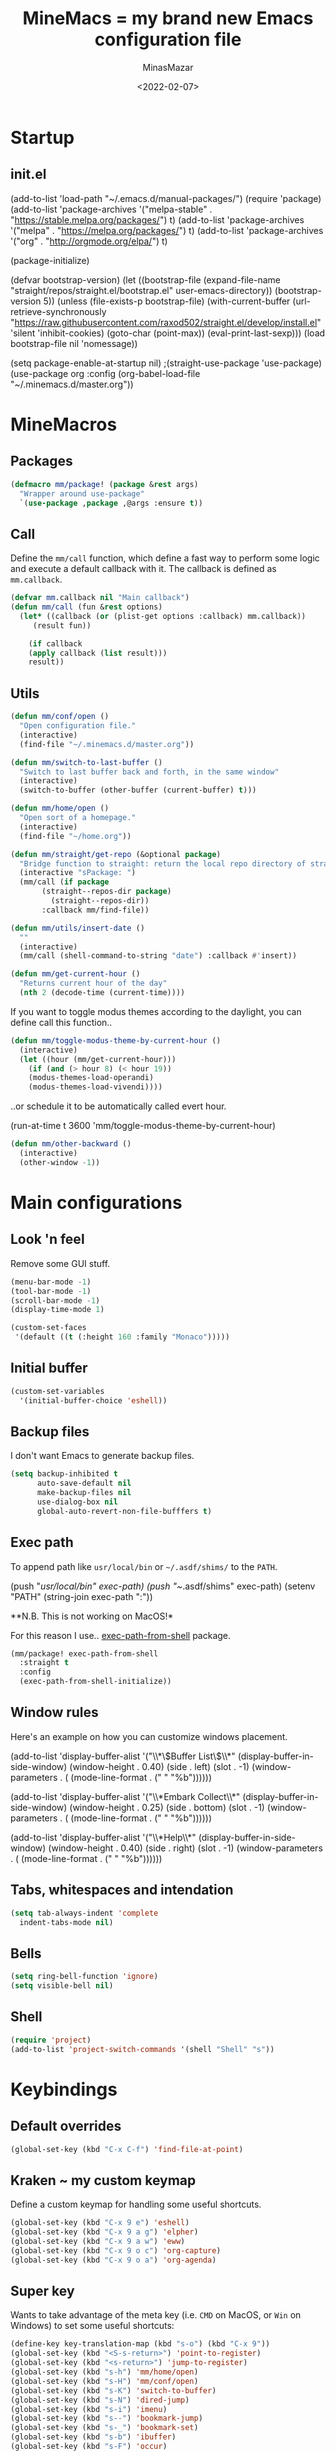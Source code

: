 #+title: MineMacs = my brand new Emacs configuration file
#+date: <2022-02-07>
#+author: MinasMazar
#+email: minasmazar@gmail.com
#+property: header-args :comments yes

* Startup
** init.el
#+begin_example emacs-lisp :tangle ~/.emacs.d/init.el
(add-to-list 'load-path "~/.emacs.d/manual-packages/")
(require 'package)
(add-to-list 'package-archives '("melpa-stable" . "https://stable.melpa.org/packages/") t)
(add-to-list 'package-archives '("melpa" . "https://melpa.org/packages/") t)
(add-to-list 'package-archives '("org" . "http://orgmode.org/elpa/") t)

(package-initialize)

(defvar bootstrap-version)
(let ((bootstrap-file
       (expand-file-name "straight/repos/straight.el/bootstrap.el" user-emacs-directory))
      (bootstrap-version 5))
  (unless (file-exists-p bootstrap-file)
    (with-current-buffer
	(url-retrieve-synchronously
	 "https://raw.githubusercontent.com/raxod502/straight.el/develop/install.el"
	 'silent 'inhibit-cookies)
      (goto-char (point-max))
      (eval-print-last-sexp)))
  (load bootstrap-file nil 'nomessage))

(setq package-enable-at-startup nil)
					;(straight-use-package 'use-package)
(use-package org
  :config
  (org-babel-load-file "~/.minemacs.d/master.org"))
#+end_src
* MineMacros
** Packages
#+begin_src emacs-lisp
  (defmacro mm/package! (package &rest args)
    "Wrapper around use-package"
    `(use-package ,package ,@args :ensure t))
#+end_src
** Call
Define the =mm/call= function, which define a fast way to perform some logic and execute a default callback with it.
The callback is defined as =mm.callback=.
#+begin_src emacs-lisp
  (defvar mm.callback nil "Main callback")
  (defun mm/call (fun &rest options)
    (let* ((callback (or (plist-get options :callback) mm.callback))
	   (result fun))

      (if callback
	  (apply callback (list result)))
      result))
#+end_src
** Utils
#+begin_src emacs-lisp
  (defun mm/conf/open ()
    "Open configuration file."
    (interactive)
    (find-file "~/.minemacs.d/master.org"))
#+end_src

#+begin_src emacs-lisp
(defun mm/switch-to-last-buffer ()
  "Switch to last buffer back and forth, in the same window"
  (interactive)
  (switch-to-buffer (other-buffer (current-buffer) t)))
#+end_src

#+begin_src emacs-lisp
  (defun mm/home/open ()
    "Open sort of a homepage."
    (interactive)
    (find-file "~/home.org"))
#+end_src

#+begin_src emacs-lisp
  (defun mm/straight/get-repo (&optional package)
    "Bridge function to straight: return the local repo directory of straight"
    (interactive "sPackage: ")
    (mm/call (if package
		 (straight--repos-dir package)
	       (straight--repos-dir))
	     :callback mm/find-file))
#+end_src

#+begin_src emacs-lisp
  (defun mm/utils/insert-date ()
    ""
    (interactive)
    (mm/call (shell-command-to-string "date") :callback #'insert))
#+end_src

#+begin_src emacs-lisp
  (defun mm/get-current-hour ()
    "Returns current hour of the day"
    (nth 2 (decode-time (current-time))))
#+end_src

If you want to toggle modus themes according to the daylight, you
can define call this function..

#+begin_src emacs-lisp
  (defun mm/toggle-modus-theme-by-current-hour ()
    (interactive)
    (let ((hour (mm/get-current-hour)))
      (if (and (> hour 8) (< hour 19))
      (modus-themes-load-operandi)
      (modus-themes-load-vivendi))))
#+end_src

..or schedule it to be automatically called evert hour.

#+begin_example emacs-lisp
(run-at-time t 3600 'mm/toggle-modus-theme-by-current-hour)
#+end_example

#+begin_src emacs-lisp
  (defun mm/other-backward ()
    (interactive)
    (other-window -1))
#+end_src
* Main configurations
** Look 'n feel
Remove some GUI stuff.
#+begin_src emacs-lisp
  (menu-bar-mode -1)
  (tool-bar-mode -1)
  (scroll-bar-mode -1)
  (display-time-mode 1)
#+end_src


#+begin_src emacs-lisp
  (custom-set-faces
   '(default ((t (:height 160 :family "Monaco")))))
#+end_src
** Initial buffer
#+begin_src emacs-lisp
  (custom-set-variables
    '(initial-buffer-choice 'eshell))
#+end_src
** Backup files
  I don't want Emacs to generate backup files.

  #+begin_src emacs-lisp
    (setq backup-inhibited t
          auto-save-default nil
          make-backup-files nil
          use-dialog-box nil
          global-auto-revert-non-file-bufffers t)
  #+end_src
** Exec path
To append path like ~usr/local/bin~ or ~~/.asdf/shims/~ to the ~PATH~.

#+begin_example emacs-lisp
(push "/usr/local/bin" exec-path)
(push "~/.asdf/shims" exec-path)
(setenv "PATH" (string-join exec-path ":"))
#+end_example

**N.B. This is not working on MacOS!*

For this reason I use.. [[https://github.com/purcell/exec-path-from-shell][exec-path-from-shell]] package.

#+begin_src emacs-lisp
  (mm/package! exec-path-from-shell
    :straight t
    :config
    (exec-path-from-shell-initialize))
#+end_src
** Window rules
Here's an example on how you can customize windows placement.

#+begin_example emacs-lisp
  (add-to-list 'display-buffer-alist '("\\*\\(Buffer List\\)\\*"
                                        (display-buffer-in-side-window)
                                        (window-height . 0.40)
                                        (side . left)
                                        (slot . -1)
                                        (window-parameters . (
                                        (mode-line-format . (" " "%b"))))))

  (add-to-list 'display-buffer-alist '("\\*Embark Collect\\*"
                                        (display-buffer-in-side-window)
                                        (window-height . 0.25)
                                        (side . bottom)
                                        (slot . -1)
                                        (window-parameters . (
                                        (mode-line-format . (" " "%b"))))))

  (add-to-list 'display-buffer-alist '("\\*Help\\*"
                                        (display-buffer-in-side-window)
                                        (window-height . 0.40)
                                        (side . right)
                                        (slot . -1)
                                        (window-parameters . (
                                        (mode-line-format . (" " "%b"))))))
#+end_example

** Tabs, whitespaces and intendation
#+begin_src emacs-lisp
  (setq tab-always-indent 'complete
	indent-tabs-mode nil)
#+end_src
** Bells
#+begin_src emacs-lisp
  (setq ring-bell-function 'ignore)
  (setq visible-bell nil)
#+end_src

** Shell
#+begin_src emacs-lisp
  (require 'project)
  (add-to-list 'project-switch-commands '(shell "Shell" "s"))
#+end_src

* Keybindings
** Default overrides

#+begin_src emacs-lisp
  (global-set-key (kbd "C-x C-f") 'find-file-at-point)
#+end_src
** Kraken ~ my custom keymap
Define a custom keymap for handling some useful shortcuts.

#+begin_src emacs-lisp
  (global-set-key (kbd "C-x 9 e") 'eshell)
  (global-set-key (kbd "C-x 9 a g") 'elpher)
  (global-set-key (kbd "C-x 9 a w") 'eww)
  (global-set-key (kbd "C-x 9 o c") 'org-capture)
  (global-set-key (kbd "C-x 9 o a") 'org-agenda)
#+end_src

** Super key
Wants to take advantage of the meta key (i.e. ~CMD~ on MacOS, or ~Win~ on Windows) to set some useful shortcuts:

#+begin_src emacs-lisp
  (define-key key-translation-map (kbd "s-o") (kbd "C-x 9"))
  (global-set-key (kbd "<S-s-return>") 'point-to-register)
  (global-set-key (kbd "<s-return>") 'jump-to-register)
  (global-set-key (kbd "s-h") 'mm/home/open)
  (global-set-key (kbd "s-H") 'mm/conf/open)
  (global-set-key (kbd "s-K") 'switch-to-buffer)
  (global-set-key (kbd "s-N") 'dired-jump)
  (global-set-key (kbd "s-i") 'imenu)
  (global-set-key (kbd "s--") 'bookmark-jump)
  (global-set-key (kbd "s-_") 'bookmark-set)
  (global-set-key (kbd "s-b") 'ibuffer)
  (global-set-key (kbd "s-F") 'occur)
  (global-set-key (kbd "s-r") 'query-replace)
  (global-set-key (kbd "s-e") 'dabbrev-expand)
  (global-set-key (kbd "s-1") 'delete-other-windows)
  (global-set-key (kbd "s-3") 'split-window-horizontally)
  (global-set-key (kbd "s-2") 'split-window-vertically)
  (global-set-key (kbd "s-0") 'delete-window)
  (global-set-key (kbd "s-w") 'other-window)
  (global-set-key (kbd "s-W") 'maximize-window)
  (global-set-key (kbd "s-R") 'query-replace-regexp)
  (global-set-key (kbd "s-p") 'project-switch-to-buffer)
  (global-set-key (kbd "s-P") 'project-find-file)
  (global-set-key (kbd "s-t") 'rgrep)
  (global-set-key (kbd "s-[") 'previous-buffer)
  (global-set-key (kbd "s-]") 'next-buffer)
  (global-set-key (kbd "s-)") 'kill-this-buffer)
  (global-set-key (kbd "s-\\") 'other-frame)
  (global-set-key (kbd "s-=") 'balance-windows)
  (global-set-key (kbd "s-<backspace>") 'window-toggle-side-windows)
#+end_src

Override ~isearch-mode-map~

#+begin_src emacs-lisp
  (define-key isearch-mode-map (kbd "C-p") 'isearch-repeat-backward)
  (define-key isearch-mode-map (kbd "C-n") 'isearch-repeat-forward)
  (define-key isearch-mode-map (kbd "<tab>") 'isearch-repeat-forward)
  (define-key isearch-mode-map (kbd "<S-tab>") 'isearch-repeat-backward)
#+end_src

Add shortcut in translation map which basically are fast access to ~C-x~ and ~C-c~.

#+begin_src emacs-lisp
  (define-key key-translation-map (kbd "s-k") (kbd "M-x"))
  (define-key key-translation-map (kbd "s-m") (kbd "C-x"))
  (define-key key-translation-map (kbd "s-M") (kbd "C-c"))
#+end_src
** No meta (alt)?
For some reason you can't use the ~alt~ key on your keyboard? (It happens to me with Iterm + ssh + emacsclient session) and for some reason you don't want to solve this issue configuring Iterm or else? In this case you use this workaround, remapping some core keybinding like ~C-k~ and ~C-l~.

#+begin_example emacs-lisp
  (global-set-key (kbd "C-k") 'execute-extended-command)
  (global-set-key (kbd "C-K") 'kill-visual-line)
  (global-set-key (kbd "C-l") 'god-local-mode)
  (global-set-key (kbd "C-L") 'recenter-top-bottom)
#+end_example

** Mouse bindings
#+begin_src emacs-lisp
  (global-set-key [mouse-3] 'quit-window)
  (global-set-key [mouse-4] 'switch-to-buffer)
  (global-set-key [mouse-5] 'previous-buffer)
  (global-set-key [mouse-6] 'next-buffer)
#+end_src
* Editing
*** Indentation
#+begin_src emacs-lisp
  (setq indent-tabs-mode nil)
#+end_src
*** Autocompletion with Company
A basic auto-completion package.

#+begin_src emacs-lisp
(mm/package! company
  :config
  (global-company-mode))
#+end_src
*** Highlight and markers

#+begin_src emacs-lisp
  (show-paren-mode t)
#+end_src
*** Parenthesis
#+begin_src emacs-lisp
  (mm/package! rainbow-mode)
#+end_src
* [[https://protesilaos.com/emacs/mct#content][mct]]
#+begin_src emacs-lisp
  (mm/package! mct
		  :config
		  (mct-mode 1)
		  :custom
		  (mct-completion-passlist '(imenu)))
#+end_src
* [[https://github.com/oantolin/embark][Embark]]
#+begin_src emacs-lisp
  (mm/package! embark
		  :bind*
		  ("C-," . embark-act)
		  (:map embark-general-map
			("C-w" . browse-url))
		  (:map embark-url-map
			("c" . browse-url-chrome)
			("f" . browse-url-firefox))
		  (:map  embark-file-map
			 ("p" . project-find-file)
			 ("b" . project-switch-to-buffer)))
#+end_src
* God mode

#+begin_quote
NOTE: Emacs 25.1 is required for this package to work well.


This is a global minor mode for entering Emacs commands without modifier keys. It's similar to Vim's separation of command mode and insert mode.

All existing key bindings will work in God mode. It's only there to reduce your usage of modifier keys.
#+end_quote

[[https://github.com/emacsorphanage/god-mode][God-mode]] aims to ease keychord immision. You can easily switch it on/off via ~s-n~ shortcut. I use took inspiration from [[https://www.vim.org][vim]], so when in god-mode you can just hit ~i~ (to deactivate god-mode, something resembling the activation of /insert/ mode in vim) or ~u~ for /undo.

#+begin_src emacs-lisp
  (mm/package! god-mode
    :config
    (god-mode)
    (global-set-key (kbd "s-n") 'god-local-mode)
    (define-key god-local-mode-map (kbd "i") 'god-local-mode)
    (define-key god-local-mode-map (kbd "u") 'undo)
    (define-key god-local-mode-map (kbd "U") 'undo-redo)
    (define-key god-local-mode-map (kbd ".") 'repeat)
    (define-key god-local-mode-map (kbd ">") 'end-of-buffer)
    (define-key god-local-mode-map (kbd "<") 'beginning-of-buffer)
    (define-key god-local-mode-map (kbd "[") #'backward-paragraph)
    (define-key god-local-mode-map (kbd "]") #'forward-paragraph)

    (defun mm/god-mode-enabled ()
      (setq mm/god-mode-status 1)
      (setq cursor-type 'box))
    (defun mm/god-mode-disabled ()
      (setq mm/god-mode-status nil)
      (setq cursor-type 'bar))
    (add-hook 'god-mode-enabled-hook 'mm/god-mode-enabled)
    (add-hook 'god-mode-disabled-hook 'mm/god-mode-disabled)

    (defun mm/mode-line-god-mode-indicator ()
      (if mm/god-mode-status " *G* " "i "))

    (add-to-list 'mode-line-format '(:eval (mm/mode-line-god-mode-indicator))))
#+end_src

Avoid to have god-mode active on certain major modes.
#+begin_example emacs-lisp
(setq god-exempt-major-modes (append god-exempt-major-modes '(
                                                                  elfeed-search-mode
                                                                  elfeed-show-mode
                                                                  erc-mode
                                                                  vterm-mode
								  compiation-mode
                                                                  )))
#+end_example

These are some experimental overrides for =god-mode=, trying to discover different and new ways to interact and integrate Emacs with my personal workflow.
The code block is just an example and won't be evaluated by default. You can comment out or copy/paste into your =custom.el=.
#+begin_example emacs-lisp
  (define-key god-local-mode-map (kbd "SPC") 'execute-extended-command)
  (define-key god-local-mode-map (kbd "RET") 'eshell)
  (add-to-list 'display-buffer-alist '("\\*eshell\\*"
                                        (display-buffer-in-side-window)
                                        (window-height . 0.25)
                                        (side . bottom)
                                        (slot . -1)
                                        (window-parameters . (
                                        (mode-line-format . (" " "%b"))))))
#+end_example

* Save history
#+begin_src emacs-lisp
  (mm/package! savehist
		  :init
		  (savehist-mode))
#+end_src
* Orderless
#+begin_src emacs-lisp
  (mm/package! orderless
		  :custom
		  (completion-styles '(
				       orderless
					  ;substring
					  ;initials
					  ;flex
				       partial-completion
				       )))
#+end_src
* Major modes
** Dired
#+begin_src emacs-lisp
  (setq dired-dwim-target t)
  (add-hook 'dired-mode-hook 'dired-hide-details-mode)
#+end_src
** Elisp
Main customizations for programming in ~elisp~.

#+begin_src emacs-lisp :tangle no
  (define-key emacs-lisp-mode-map (kbd "s-j") 'eval-print-last-sexp)
#+end_src
** Compilation
#+begin_src emacs-lisp
  (setq compilation-scroll-output t)
#+end_src
* Internet surfing
** eww and browse-url
Set ~eww~ as default handler browser, but I usually open some stuff with external browsers. This is an easy example of how it works: just map a regexp to match the URL.

#+begin_src emacs-lisp
  (setq browse-url-handlers
      '(("atlassian" . browse-url-chrome)
	 ("github" . browse-url-chrome)
	 ("twitter" . browse-url-firefox)
	 ("youtu\.?be" . browse-url-firefox)
	 ("." . eww-browse-url)))
#+end_src

Don't show images by default.

#+begin_src emacs-lisp
  (setq shr-inhibit-images t)
#+end_src
** Gemini & Gopher
#+begin_src emacs-lisp
  (mm/package! elpher
    :custom
    (elpher-open-urls-with-eww . nil))
  (mm/package! gemini-mode)
#+end_src
* Eshell
An example of some aliases for eshell. Note =aliases= which reveal the default filename where aliases are saved.
#+begin_example emacs-lisp
alias aliases find-file $user-emacs-directory/eshell/alias
alias ff find-file $1
alias ll ls -lha $1
#+end_example

To execute a shell command instead of a built-in Eshell command, prepend the command with a =*=.

* News (Gnus)
Configuring GNUS.
#+begin_src emacs-lisp
  (add-hook 'gnus-mode-hook 'gnus-topic-mode)
#+end_src

From https://www.emacswiki.org/emacs/GnusGmail

#+begin_example emacs-lisp
  (setq user-mail-address "<EMAIL_ADDRESS>"
	user-full-name "<FULL NAME>"
	mml-secure-openpgp-signers '("YOUR KEY ID"))

  (setq gnus-select-method
	'(nnimap "gmail"
		 (nnimap-address "imap.example.com")  ; it could also be imap.googlemail.com if that's your server.
		 (nnimap-server-port "imaps")
		 (nnimap-stream ssl)))

  (setq message-send-mail-function 'smtpmail-send-it
	smtpmail-smtp-server "smtp.example.com"
	smtpmail-smtp-service 465
        smtpmail-stream-type 'starttls
	gnus-ignored-newsgroups "^to\\.\\|^[0-9. ]+\\( \\|$\\)\\|^[\"]\"[#'()]")
#+end_example

From https://www.emacswiki.org/emacs/DefaultEncrypt

#+begin_quote
Gnus supports GnuPG via the insertion of so-called MML secure tags,
which contain encryption instructions to be performed before a message
is sent.
#+end_quote

#+begin_src emacs-lisp
(add-hook 'message-setup-hook 'mml-secure-message-sign-pgpmime)
#+end_src

* Must have packages!
#+begin_src emacs-lisp
  (mm/package! magit
    :config
    (add-to-list 'project-switch-commands '(magit-status "Git" "m"))
    (transient-append-suffix 'magit-rebase "-d" '("-D" "Ingore date" "--ignore-date"))
    (transient-append-suffix 'magit-rebase "-r" '("-A" "Set Author" "--author")))
  (mm/package! bongo)
  (mm/package! restclient)
#+end_src
* Diary
Set diary file
#+begin_src emacs-lisp
  (setq diary-file "~/Dropbox/org/diary"
    calendar-mark-diary-entries-flag t)
#+end_src
This is a really basic configuration of org-agenda and capture features.
* Org-mode
#+begin_src emacs-lisp
  (bind-key "M-p" #'org-move-subtree-up org-mode-map)
  (bind-key "M-n" #'org-move-subtree-down org-mode-map)
#+end_src
** Agenda
Let Agenda include diary entries.
#+begin_src emacs-lisp
(setq org-agenda-include-diary t)
#+end_src
*** Templates
#+begin_example emacs-lisp
  (setq org-directory "~/Dropbox/org/"
	org-agenda-files '("~/Dropbox/org/")
	org-default-notes-file "~/Dropbox/org/notes.org"
	org-todo-keywords '((sequence "TODO" "IN-PROGRESS" "ON-HOLD" "|" "DONE"))
	org-capture-templates '(("p" "Personal stuff")
				("pt" "Scheduled task" entry
				 (file "~/Dropbox/org/notes.org")
				 "* TODO %? :task:\n%^t\n%i" :empty-lines 1)
				("pb" "Bookmark" entry
				 (file "~/Dropbox/org/notes.org")
				 "* %? :bookmark:\n%i" :empty-lines 1)
				("pn" "Note" entry
				 (file "~/Dropbox/org/notes.org")
				 "* %?\n%i")
				("w" "Work stuff")
				("wt" "Scheduled task" entry
				 (file "~/Dropbox/org/work.org")
				 "** TODO %?\n%^t\n%i" :empty-lines 1)
				("wb" "Bookmarks" entry
				 (file "~/Dropbox/org/work.org")
				 "** %? :bookmark:\n%i" :empty-lines 1)
				("wn" "Note" entry
				 (file "~/Dropbox/org/work.org")
				 "* %?\n%i")))
#+end_example

** Knowledge base (Org-Roam)
This is an example configuration for org-roam.
#+begin_example emacs-lisp
  (mm/package! org-roam
    :bind
    ("C-x 9 o f" . org-roam-find-node)
    :custom
    (org-roam-directory "~/Dropbox/org/roam"))
   #+end_example
* EPG/GPG

This setting enables Emacs to ask pinentry via minibuffer.

#+begin_src emacs-lisp
  (setq epa-pinentry-mode 'loopback)
#+end_src
* Custom file
Set and load custom file.
#+begin_src emacs-lisp
(setq custom-file "~/.minemacs.d/custom.el")
(load custom-file 'noerrors 'nomessage)
#+end_src
* Modules
Define macro to operate on modules.
#+begin_src emacs-lisp
  (defun mm/modules/load (module)
    "Load module."
    (interactive "s")
    (let* ((module-org-file (format "~/.minemacs.d/modules/%s.org" module))
	   (module-el-file (format "~/.minemacs.d/modules/%s.el" module))
	   (org-exists (file-exists-p module-org-file))
	   (el-exists (file-exists-p module-el-file)))
       (message (format "try loading %s %s" module-org-file org-exists))
       (if org-exists
	 (progn
	   (org-babel-load-file module-org-file)
	   module-org-file)
	 (progn
	   (load module-el-file 'noerrors)
	   module-el-file))))
#+end_src

Define a list of external modules. If you want to avoid some of them to be loaded you can comment out.

#+begin_src emacs-lisp
  (defvar mm/modules '(consult ide ui-fancy fun-and-misc i18n hydra)
    "Module to load")
#+end_src

Load external modules if present.

#+begin_src emacs-lisp
  (defun mm/modules/load-all (&optional modules)
    "Load all modules defined in mm/modules"
    (interactive)
    (let ((modules mm/modules))
      (dolist (module modules)
	  (mm/modules/load module))))
#+end_src
* Learning Emacs
** File variables
For each buffer you can define some custom variables, like the preferred major mode.
In this example you can disable =olivetti-mode= by simply adding this
comment at the beginning of the file.

#+begin_example emacs-lisp
# -*- olivetti-mode: nil; -*-
#+end_example

You can also use the command =add-file-local-variable-prop-line=.

** Directory variables
You can set variables for a particular project (directory) this way (for more information see "(emacs) Directory Variables").

#+begin_example emacs-lisp
     ;;; Directory Local Variables
     ((sql-mode . ((sql-postgres-login-params . '((user :default "my_project_dir")
     (database :default "my_project_dir_development")
     (server :default "localhost")
#+end_example

** Regular Expression Syntax

Here is the syntax used by Emacs for regular expressions. Any character matches itself, except for the list below.

The following characters are special : . * + ? ^ $ \ [

Between brackets [], the following are special : ] - ^

Many characters are special when they follow a backslash – see below.
#+begin_quote
  .        any character (but newline)
  *        previous character or group, repeated 0 or more time
  +        previous character or group, repeated 1 or more time
  ?        previous character or group, repeated 0 or 1 time
  ^        start of line
  $        end of line
  [...]    any character between brackets
  [^..]    any character not in the brackets
  [a-z]    any character between a and z
  \        prevents interpretation of following special char
  \|       or
  \w       word constituent
  \b       word boundary
  \sc      character with c syntax (e.g. \s- for whitespace char)
  \( \)    start\end of group
  \< \>    start\end of word
  \_< \_>  start\end of symbol
  \` \'    start\end of buffer\string
  \1       string matched by the first group
  \n       string matched by the nth group
  \{3\}    previous character or group, repeated 3 times
  \{3,\}   previous character or group, repeated 3 or more times
  \{3,6\}  previous character or group, repeated 3 to 6 times
  \=       match succeeds if it is located at point
*?, +?, and ?? are non-greedy versions of *, +, and ? – see NonGreedyRegexp. Also, \W, \B, and \Sc match any character that does not match \w, \b, and \sc.

Characters are organized by category. Use C-u C-x = to display the category of the character under the cursor.

\ca      ascii character
\Ca      non-ascii character (newline included)
\cl      latin character
\cg      greek character
Here are some syntax classes that can be used between brackets, e.g. [[:upper:]\|[:digit:]\.].

[:digit:]  a digit, same as [0-9]
[:alpha:]  a letter (an alphabetic character)
[:alnum:]  a letter or adigit (an alphanumeric character ()
[:upper:]  a letter in uppercase
[:space:]  a whitespace character, as defined by the syntax table
[:xdigit:] an hexadecimal digit
[:cntrl:]  a control character
[:ascii:]  an ascii character
Syntax classes:

\s-   whitespace character        \s/   character quote character
\sw   word constituent            \s$   paired delimiter
\s_   symbol constituent          \s'   expression prefix
\s.   punctuation character       \s<   comment starter
\s(   open delimiter character    \s>   comment ender
\s)   close delimiter character   \s!   generic comment delimiter
\s"   string quote character      \s|   generic string delimiter
\s\   escape character
#+end_quote
** Vectors
Get an element from a vector
#+BEGIN_EXAMPLE emacs-lisp
  ;; get a element from vector
  (aref ["a" "b" "c"] 0) ; ⇒ "a"
  ;; get a element from vector
  (elt ["a" "b" "c"] 0) ; ⇒ "a"
#+END_EXAMPLE
What's the difference between =aref= and =elt=?
=elt= is more general. It works on vector and list. But if you know
it's vector, you should use =aref=, because it's precise and faster.
** Timers
You can run specified function at specified time and with a specific timeout! Check out [[https://www.gnu.org/software/emacs/manual/html_node/elisp/Timers.html][the doc]] for more information.

#+BEGIN_QUOTE
The list-timers command lists all the currently active timers. There’s
only one command available in the buffer displayed: c
(timer-list-cancel) that will cancel the timer on the line under
point.
#+END_QUOTE
** Useful commands
*** Proced (get UNIX processes list)
** List of useful commands or variables
- =proced= (get UNIX processes list)
- =add-file-local-variable-prop-line=
- =org-startup-folded=
- =run-at-time= / =list-timers=
- =kmacro-to-register=
- =completion-at-point= (C-M-i or M-TAB)
- =initial-buffer-choice=
- =comint-scroll-to-bottom-on-output=
- =shr-inhibit-images=
- =find-name-dired=
- =dired-listing-switches=
* Credits
I would like to thanks:
- [[http://kelvinh.github.io/][Kelvin Hu]] for his [[https://github.com/kelvinh/.emacs.d][emacs configuration]] and the idea to write it in a *literate style*.
- [[http://www.howardism.org/][Howard Abrams]] for his [[https://github.com/howardabrams/dot-files][dotfiles]].
- [[https://github.com/aaronbieber][Aaron Bieber]] for his dotfiles and for the wonderful speech [[https://www.youtube.com/watch?v%3DJWD1Fpdd4Pc][Evil Mode: Or, How I Learned to Stop Worrying and Love Emacs]] that makes me *fall in love* with Emacs. ;-)
- [[https://protesilaos.com/][Protesilaos Stavrou]] for his [[https://protesilaos.com/dotemacs/][comprehensive "dotemacs" (.emacs) for GNU/Linux]] and [[https://protesilaos.com/codelog/][the huge amount of posts and videos about Emacs]].
- [[https://github.com/sponsors/daviwil][David Wilson]] for his fantastic [[https://www.youtube.com/channel/UCAiiOTio8Yu69c3XnR7nQBQ][System Crafters screencasts]]!
- [[http://staff.science.uva.nl/~dominik/][Carsten Dominik]], creator of the mighty [[http://orgmode.org][org-mode]]. <<org-mode>>
- [[http://ehneilsen.net][Eric H. Neilsen, Jr.]] for his wonderful  [[http://ehneilsen.net/notebook/orgExamples/org-examples.html][org-mode examples and cookbook]].
- [[https://www.gnu.org/software/emacs/][The Emacs editor]] and his *guru* [[https://stallman.org/][Richard Stallman]].
- [[https://www.gnu.org/software/emacs/manual/pdf/emacs-lisp.pdf][The Elisp documentation]]
